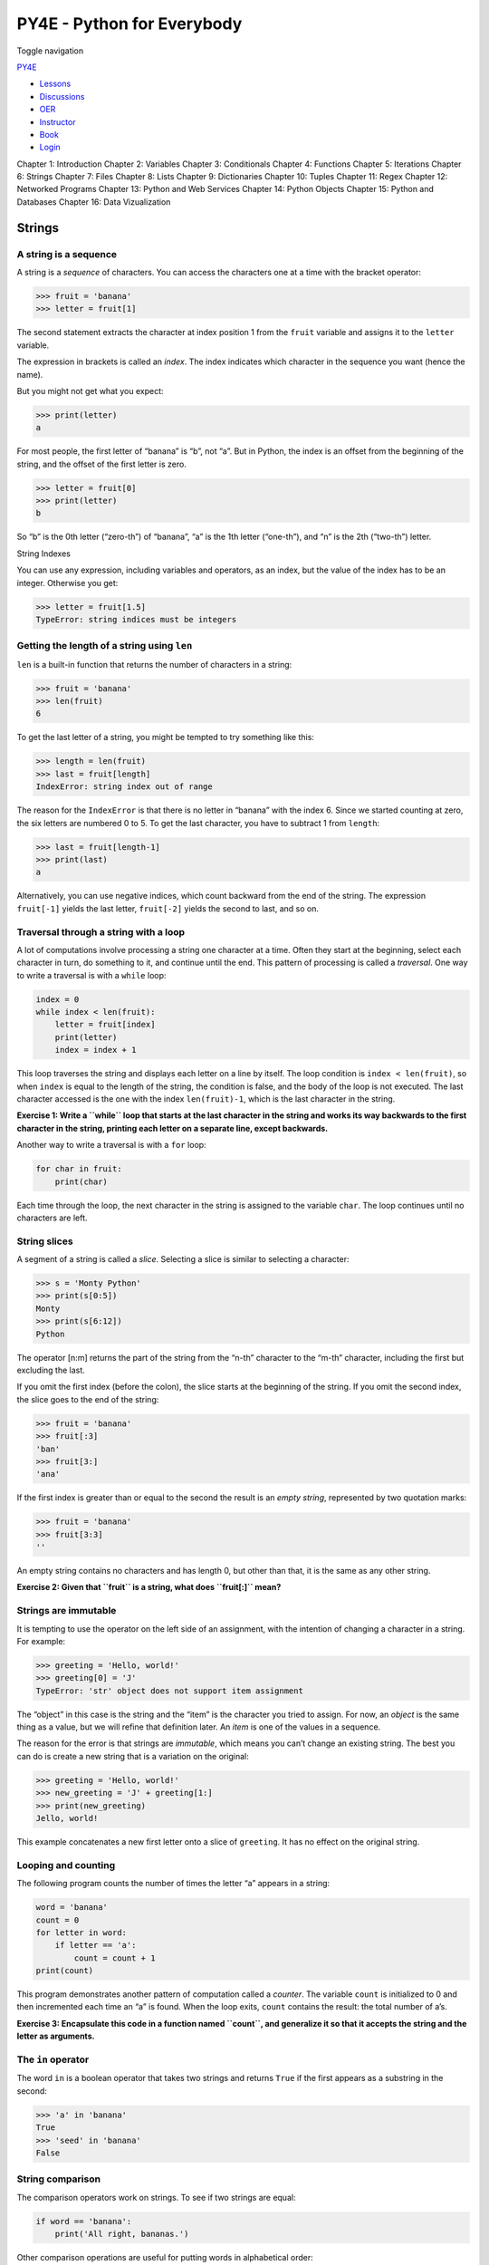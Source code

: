 ===========================
PY4E - Python for Everybody
===========================

Toggle navigation

`PY4E <https://www.py4e.com/>`__

-  `Lessons <https://www.py4e.com/lessons>`__
-  `Discussions <https://www.py4e.com/discussions>`__
-  `OER <https://www.py4e.com/materials>`__

-  `Instructor <https://online.dr-chuck.com/>`__
-  `Book <https://www.py4e.com/book>`__
-  `Login <https://www.py4e.com/login>`__

Chapter 1: Introduction Chapter 2: Variables Chapter 3: Conditionals
Chapter 4: Functions Chapter 5: Iterations Chapter 6: Strings Chapter 7:
Files Chapter 8: Lists Chapter 9: Dictionaries Chapter 10: Tuples
Chapter 11: Regex Chapter 12: Networked Programs Chapter 13: Python and
Web Services Chapter 14: Python Objects Chapter 15: Python and Databases
Chapter 16: Data Vizualization

Strings
=======

A string is a sequence
----------------------

A string is a *sequence* of characters. You can access the characters
one at a time with the bracket operator:

.. code:: python

    >>> fruit = 'banana'
    >>> letter = fruit[1]

The second statement extracts the character at index position 1 from the
``fruit`` variable and assigns it to the ``letter`` variable.

The expression in brackets is called an *index*. The index indicates
which character in the sequence you want (hence the name).

But you might not get what you expect:

.. code:: python

    >>> print(letter)
    a

For most people, the first letter of “banana” is “b”, not “a”. But in
Python, the index is an offset from the beginning of the string, and the
offset of the first letter is zero.

.. code:: python

    >>> letter = fruit[0]
    >>> print(letter)
    b

So “b” is the 0th letter (“zero-th”) of “banana”, “a” is the 1th letter
(“one-th”), and “n” is the 2th (“two-th”) letter.

|String Indexes|

String Indexes

You can use any expression, including variables and operators, as an
index, but the value of the index has to be an integer. Otherwise you
get:

.. code:: python

    >>> letter = fruit[1.5]
    TypeError: string indices must be integers

Getting the length of a string using ``len``
--------------------------------------------

``len`` is a built-in function that returns the number of characters in
a string:

.. code:: python

    >>> fruit = 'banana'
    >>> len(fruit)
    6

To get the last letter of a string, you might be tempted to try
something like this:

.. code:: python

    >>> length = len(fruit)
    >>> last = fruit[length]
    IndexError: string index out of range

The reason for the ``IndexError`` is that there is no letter in “banana”
with the index 6. Since we started counting at zero, the six letters are
numbered 0 to 5. To get the last character, you have to subtract 1 from
``length``:

.. code:: python

    >>> last = fruit[length-1]
    >>> print(last)
    a

Alternatively, you can use negative indices, which count backward from
the end of the string. The expression ``fruit[-1]`` yields the last
letter, ``fruit[-2]`` yields the second to last, and so on.

Traversal through a string with a loop
--------------------------------------

A lot of computations involve processing a string one character at a
time. Often they start at the beginning, select each character in turn,
do something to it, and continue until the end. This pattern of
processing is called a *traversal*. One way to write a traversal is with
a ``while`` loop:

.. code:: python

    index = 0
    while index < len(fruit):
        letter = fruit[index]
        print(letter)
        index = index + 1

This loop traverses the string and displays each letter on a line by
itself. The loop condition is ``index < len(fruit)``, so when ``index``
is equal to the length of the string, the condition is false, and the
body of the loop is not executed. The last character accessed is the one
with the index ``len(fruit)-1``, which is the last character in the
string.

**Exercise 1: Write a ``while`` loop that starts at the last character
in the string and works its way backwards to the first character in the
string, printing each letter on a separate line, except backwards.**

Another way to write a traversal is with a ``for`` loop:

.. code:: python

    for char in fruit:
        print(char)

Each time through the loop, the next character in the string is assigned
to the variable ``char``. The loop continues until no characters are
left.

String slices
-------------

A segment of a string is called a *slice*. Selecting a slice is similar
to selecting a character:

.. code:: python

    >>> s = 'Monty Python'
    >>> print(s[0:5])
    Monty
    >>> print(s[6:12])
    Python

The operator [n:m] returns the part of the string from the “n-th”
character to the “m-th” character, including the first but excluding the
last.

If you omit the first index (before the colon), the slice starts at the
beginning of the string. If you omit the second index, the slice goes to
the end of the string:

.. code:: python

    >>> fruit = 'banana'
    >>> fruit[:3]
    'ban'
    >>> fruit[3:]
    'ana'

If the first index is greater than or equal to the second the result is
an *empty string*, represented by two quotation marks:

.. code:: python

    >>> fruit = 'banana'
    >>> fruit[3:3]
    ''

An empty string contains no characters and has length 0, but other than
that, it is the same as any other string.

**Exercise 2: Given that ``fruit`` is a string, what does ``fruit[:]``
mean?**

Strings are immutable
---------------------

It is tempting to use the operator on the left side of an assignment,
with the intention of changing a character in a string. For example:

.. code:: python

    >>> greeting = 'Hello, world!'
    >>> greeting[0] = 'J'
    TypeError: 'str' object does not support item assignment

The “object” in this case is the string and the “item” is the character
you tried to assign. For now, an *object* is the same thing as a value,
but we will refine that definition later. An *item* is one of the values
in a sequence.

The reason for the error is that strings are *immutable*, which means
you can’t change an existing string. The best you can do is create a new
string that is a variation on the original:

.. code:: python

    >>> greeting = 'Hello, world!'
    >>> new_greeting = 'J' + greeting[1:]
    >>> print(new_greeting)
    Jello, world!

This example concatenates a new first letter onto a slice of
``greeting``. It has no effect on the original string.

Looping and counting
--------------------

The following program counts the number of times the letter “a” appears
in a string:

.. code:: python

    word = 'banana'
    count = 0
    for letter in word:
        if letter == 'a':
            count = count + 1
    print(count)

This program demonstrates another pattern of computation called a
*counter*. The variable ``count`` is initialized to 0 and then
incremented each time an “a” is found. When the loop exits, ``count``
contains the result: the total number of a’s.

**Exercise 3: Encapsulate this code in a function named ``count``, and
generalize it so that it accepts the string and the letter as
arguments.**

The ``in`` operator
-------------------

The word ``in`` is a boolean operator that takes two strings and returns
``True`` if the first appears as a substring in the second:

.. code:: python

    >>> 'a' in 'banana'
    True
    >>> 'seed' in 'banana'
    False

String comparison
-----------------

The comparison operators work on strings. To see if two strings are
equal:

.. code:: python

    if word == 'banana':
        print('All right, bananas.')

Other comparison operations are useful for putting words in alphabetical
order:

.. code:: python

    if word < 'banana':
        print('Your word,' + word + ', comes before banana.')
    elif word > 'banana':
        print('Your word,' + word + ', comes after banana.')
    else:
        print('All right, bananas.')

Python does not handle uppercase and lowercase letters the same way that
people do. All the uppercase letters come before all the lowercase
letters, so:

::

    Your word, Pineapple, comes before banana.

A common way to address this problem is to convert strings to a standard
format, such as all lowercase, before performing the comparison. Keep
that in mind in case you have to defend yourself against a man armed
with a Pineapple.

String methods
--------------

Strings are an example of Python *objects*. An object contains both data
(the actual string itself) and *methods*, which are effectively
functions that are built into the object and are available to any
*instance* of the object.

Python has a function called ``dir`` which lists the methods available
for an object. The ``type`` function shows the type of an object and the
``dir`` function shows the available methods.

.. code:: python

    >>> stuff = 'Hello world'
    >>> type(stuff)
    <class 'str'>
    >>> dir(stuff)
    ['capitalize', 'casefold', 'center', 'count', 'encode',
    'endswith', 'expandtabs', 'find', 'format', 'format_map',
    'index', 'isalnum', 'isalpha', 'isdecimal', 'isdigit',
    'isidentifier', 'islower', 'isnumeric', 'isprintable',
    'isspace', 'istitle', 'isupper', 'join', 'ljust', 'lower',
    'lstrip', 'maketrans', 'partition', 'replace', 'rfind',
    'rindex', 'rjust', 'rpartition', 'rsplit', 'rstrip',
    'split', 'splitlines', 'startswith', 'strip', 'swapcase',
    'title', 'translate', 'upper', 'zfill']
    >>> help(str.capitalize)
    Help on method_descriptor:

    capitalize(...)
        S.capitalize() -> str

        Return a capitalized version of S, i.e. make the first character
        have upper case and the rest lower case.
    >>>

While the ``dir`` function lists the methods, and you can use ``help``
to get some simple documentation on a method, a better source of
documentation for string methods would be
https://docs.python.org/library/stdtypes.html#string-methods.

Calling a *method* is similar to calling a function (it takes arguments
and returns a value) but the syntax is different. We call a method by
appending the method name to the variable name using the period as a
delimiter.

For example, the method ``upper`` takes a string and returns a new
string with all uppercase letters:

Instead of the function syntax ``upper(word)``, it uses the method
syntax ``word.upper()``.

.. code:: python

    >>> word = 'banana'
    >>> new_word = word.upper()
    >>> print(new_word)
    BANANA

This form of dot notation specifies the name of the method, ``upper``,
and the name of the string to apply the method to, ``word``. The empty
parentheses indicate that this method takes no argument.

A method call is called an *invocation*; in this case, we would say that
we are invoking ``upper`` on the ``word``.

For example, there is a string method named ``find`` that searches for
the position of one string within another:

.. code:: python

    >>> word = 'banana'
    >>> index = word.find('a')
    >>> print(index)
    1

In this example, we invoke ``find`` on ``word`` and pass the letter we
are looking for as a parameter.

The ``find`` method can find substrings as well as characters:

.. code:: python

    >>> word.find('na')
    2

It can take as a second argument the index where it should start:

.. code:: python

    >>> word.find('na', 3)
    4

One common task is to remove white space (spaces, tabs, or newlines)
from the beginning and end of a string using the ``strip`` method:

.. code:: python

    >>> line = '  Here we go  '
    >>> line.strip()
    'Here we go'

Some methods such as *startswith* return boolean values.

.. code:: python

    >>> line = 'Have a nice day'
    >>> line.startswith('Have')
    True
    >>> line.startswith('h')
    False

You will note that ``startswith`` requires case to match, so sometimes
we take a line and map it all to lowercase before we do any checking
using the ``lower`` method.

.. code:: python

    >>> line = 'Have a nice day'
    >>> line.startswith('h')
    False
    >>> line.lower()
    'have a nice day'
    >>> line.lower().startswith('h')
    True

In the last example, the method ``lower`` is called and then we use
``startswith`` to see if the resulting lowercase string starts with the
letter “h”. As long as we are careful with the order, we can make
multiple method calls in a single expression.

**Exercise 4: There is a string method called ``count`` that is similar
to the function in the previous exercise. Read the documentation of this
method at:**

https://docs.python.org/library/stdtypes.html#string-methods

**Write an invocation that counts the number of times the letter a
occurs in “banana”.**

Parsing strings
---------------

Often, we want to look into a string and find a substring. For example
if we were presented a series of lines formatted as follows:

``From stephen.marquard@``\ *`` uct.ac.za``*\ `` Sat Jan  5 09:14:16 2008``

and we wanted to pull out only the second half of the address (i.e.,
``uct.ac.za``) from each line, we can do this by using the ``find``
method and string slicing.

First, we will find the position of the at-sign in the string. Then we
will find the position of the first space *after* the at-sign. And then
we will use string slicing to extract the portion of the string which we
are looking for.

.. code:: python

    >>> data = 'From stephen.marquard@uct.ac.za Sat Jan  5 09:14:16 2008'
    >>> atpos = data.find('@')
    >>> print(atpos)
    21
    >>> sppos = data.find(' ',atpos)
    >>> print(sppos)
    31
    >>> host = data[atpos+1:sppos]
    >>> print(host)
    uct.ac.za
    >>>

We use a version of the ``find`` method which allows us to specify a
position in the string where we want ``find`` to start looking. When we
slice, we extract the characters from “one beyond the at-sign through up
to *but not including* the space character”.

The documentation for the ``find`` method is available at

https://docs.python.org/library/stdtypes.html#string-methods.

Format operator
---------------

The *format operator*, ``%`` allows us to construct strings, replacing
parts of the strings with the data stored in variables. When applied to
integers, ``%`` is the modulus operator. But when the first operand is a
string, ``%`` is the format operator.

The first operand is the *format string*, which contains one or more
*format sequences* that specify how the second operand is formatted. The
result is a string.

For example, the format sequence ``%d`` means that the second operand
should be formatted as an integer (“d” stands for “decimal”):

.. code:: python

    >>> camels = 42
    >>> '%d' % camels
    '42'

The result is the string ‘42’, which is not to be confused with the
integer value 42.

A format sequence can appear anywhere in the string, so you can embed a
value in a sentence:

.. code:: python

    >>> camels = 42
    >>> 'I have spotted %d camels.' % camels
    'I have spotted 42 camels.'

If there is more than one format sequence in the string, the second
argument has to be a
tuple\ `:sup:`1` <https://www.py4e.com/html3/06-strings#fn1>`__. Each
format sequence is matched with an element of the tuple, in order.

The following example uses ``%d`` to format an integer, ``%g`` to format
a floating-point number (don’t ask why), and ``%s`` to format a string:

.. code:: python

    >>> 'In %d years I have spotted %g %s.' % (3, 0.1, 'camels')
    'In 3 years I have spotted 0.1 camels.'

The number of elements in the tuple must match the number of format
sequences in the string. The types of the elements also must match the
format sequences:

.. code:: python

    >>> '%d %d %d' % (1, 2)
    TypeError: not enough arguments for format string
    >>> '%d' % 'dollars'
    TypeError: %d format: a number is required, not str

In the first example, there aren’t enough elements; in the second, the
element is the wrong type.

The format operator is powerful, but it can be difficult to use. You can
read more about it at

https://docs.python.org/library/stdtypes.html#printf-style-string-formatting.

Debugging
---------

A skill that you should cultivate as you program is always asking
yourself, “What could go wrong here?” or alternatively, “What crazy
thing might our user do to crash our (seemingly) perfect program?”

For example, look at the program which we used to demonstrate the
``while`` loop in the chapter on iteration:

.. code:: python

    while True:
        line = input('> ')
        if line[0] == '#':
            continue
        if line == 'done':
            break
        print(line)
    print('Done!')

    # Code: http://www.py4e.com/code3/copytildone2.py

Look what happens when the user enters an empty line of input:

.. code:: python

    > hello there
    hello there
    > # don't print this
    > print this!
    print this!
    >
    Traceback (most recent call last):
      File "copytildone.py", line 3, in <module>
        if line[0] == '#':
    IndexError: string index out of range

The code works fine until it is presented an empty line. Then there is
no zero-th character, so we get a traceback. There are two solutions to
this to make line three “safe” even if the line is empty.

One possibility is to simply use the ``startswith`` method which returns
``False`` if the string is empty.

.. code:: python

    if line.startswith('#'):

Another way is to safely write the ``if`` statement using the *guardian*
pattern and make sure the second logical expression is evaluated only
where there is at least one character in the string:

.. code:: python

    if len(line) > 0 and line[0] == '#':

Glossary
--------

counter
    A variable used to count something, usually initialized to zero and
    then incremented.
empty string
    A string with no characters and length 0, represented by two
    quotation marks.
format operator
    An operator, ``%``, that takes a format string and a tuple and
    generates a string that includes the elements of the tuple formatted
    as specified by the format string.
format sequence
    A sequence of characters in a format string, like ``%d``, that
    specifies how a value should be formatted.
format string
    A string, used with the format operator, that contains format
    sequences.
flag
    A boolean variable used to indicate whether a condition is true or
    false.
invocation
    A statement that calls a method.
immutable
    The property of a sequence whose items cannot be assigned.
index
    An integer value used to select an item in a sequence, such as a
    character in a string.
item
    One of the values in a sequence.
method
    A function that is associated with an object and called using dot
    notation.
object
    Something a variable can refer to. For now, you can use “object” and
    “value” interchangeably.
search
    A pattern of traversal that stops when it finds what it is looking
    for.
sequence
    An ordered set; that is, a set of values where each value is
    identified by an integer index.
slice
    A part of a string specified by a range of indices.
traverse
    To iterate through the items in a sequence, performing a similar
    operation on each.

Exercises
---------

**Exercise 5: Take the following Python code that stores a string:**

``str = 'X-DSPAM-Confidence:``\ **``0.8475``**\ ``'``

**Use ``find`` and string slicing to extract the portion of the string
after the colon character and then use the ``float`` function to convert
the extracted string into a floating point number.**

**Exercise 6: Read the documentation of the string methods at
https://docs.python.org/library/stdtypes.html#string-methods You might
want to experiment with some of them to make sure you understand how
they work. ``strip`` and ``replace`` are particularly useful.**

**The documentation uses a syntax that might be confusing. For example,
in ``find(sub[, start[, end]])``, the brackets indicate optional
arguments. So ``sub`` is required, but ``start`` is optional, and if you
include ``start``, then ``end`` is optional.**

--------------

#. A tuple is a sequence of comma-separated values inside a pair of
   parenthesis. We will cover tuples in Chapter
   10\ `↩︎ <https://www.py4e.com/html3/06-strings#fnref1>`__

--------------

If you find a mistake in this book, feel free to send me a fix using
`Github <https://github.com/csev/py4e/tree/master/book3>`__.

.. |String Indexes| image:: ./chap6_files/string.svg

